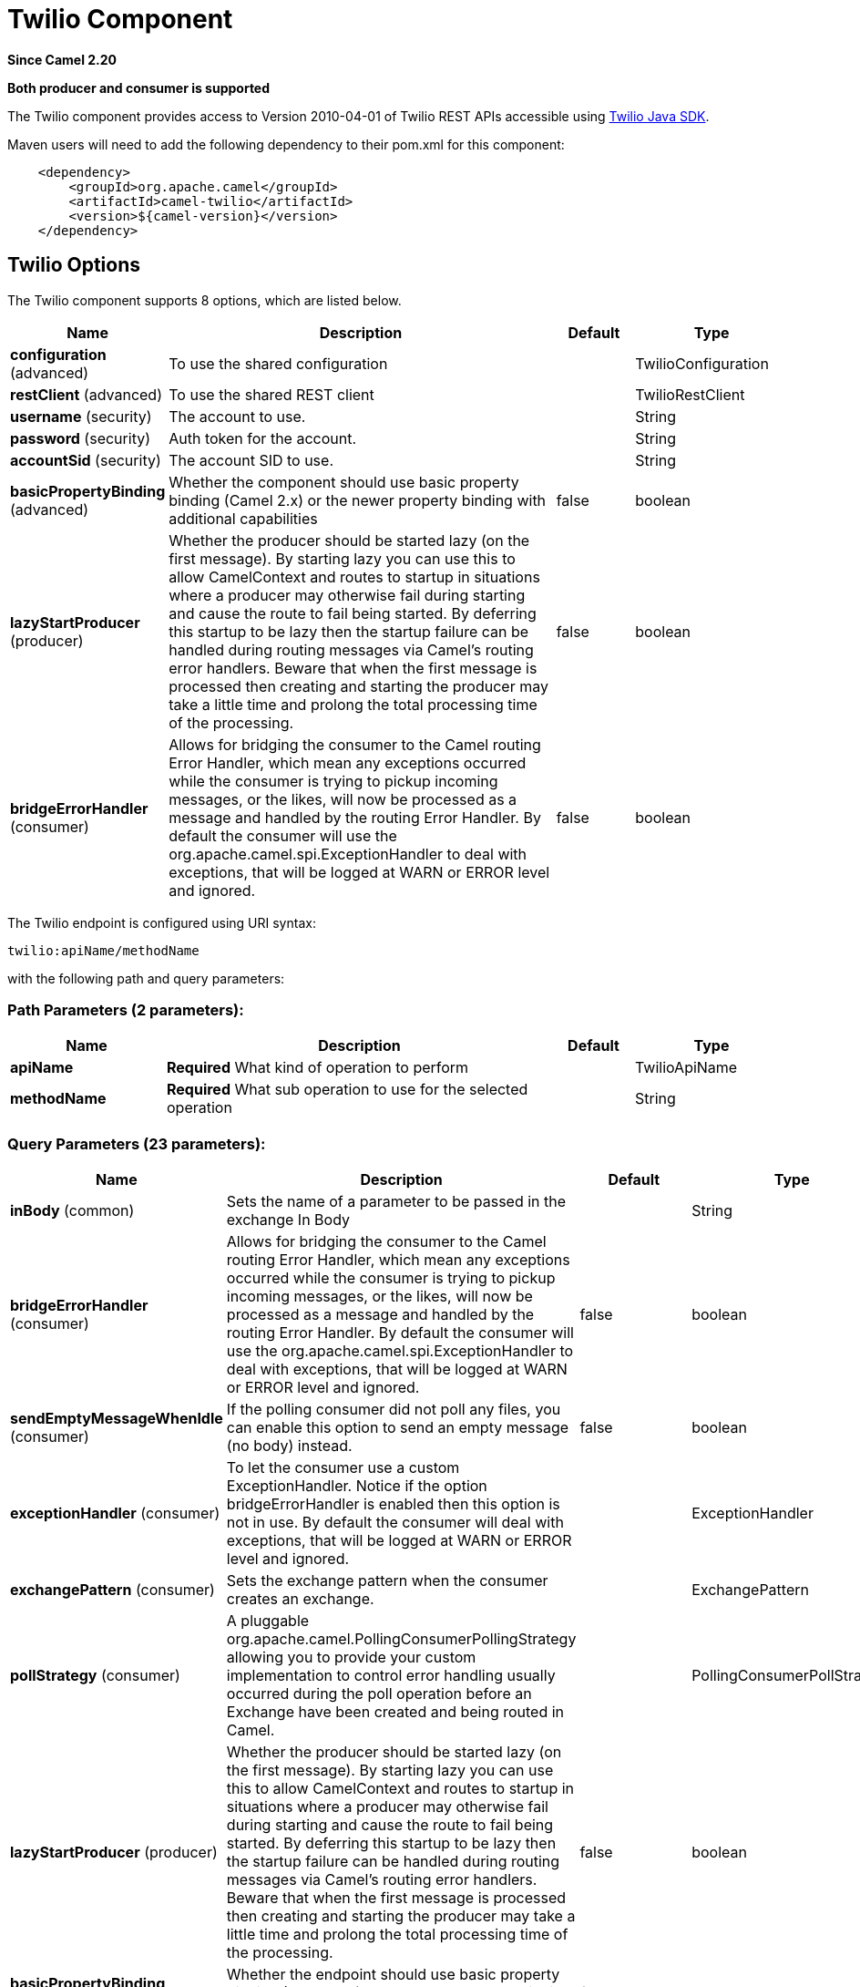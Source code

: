[[twilio-component]]
= Twilio Component
:page-source: components/camel-twilio/src/main/docs/twilio-component.adoc

*Since Camel 2.20*

// HEADER START
*Both producer and consumer is supported*
// HEADER END

The Twilio component provides access to Version 2010-04-01 of Twilio REST APIs accessible
using https://github.com/twilio/twilio-java[Twilio Java SDK].

Maven users will need to add the following dependency to their pom.xml
for this component:

[source,java]
-------------------------------------------------
    <dependency>
        <groupId>org.apache.camel</groupId>
        <artifactId>camel-twilio</artifactId>
        <version>${camel-version}</version>
    </dependency>
-------------------------------------------------


== Twilio Options

// component options: START
The Twilio component supports 8 options, which are listed below.



[width="100%",cols="2,5,^1,2",options="header"]
|===
| Name | Description | Default | Type
| *configuration* (advanced) | To use the shared configuration |  | TwilioConfiguration
| *restClient* (advanced) | To use the shared REST client |  | TwilioRestClient
| *username* (security) | The account to use. |  | String
| *password* (security) | Auth token for the account. |  | String
| *accountSid* (security) | The account SID to use. |  | String
| *basicPropertyBinding* (advanced) | Whether the component should use basic property binding (Camel 2.x) or the newer property binding with additional capabilities | false | boolean
| *lazyStartProducer* (producer) | Whether the producer should be started lazy (on the first message). By starting lazy you can use this to allow CamelContext and routes to startup in situations where a producer may otherwise fail during starting and cause the route to fail being started. By deferring this startup to be lazy then the startup failure can be handled during routing messages via Camel's routing error handlers. Beware that when the first message is processed then creating and starting the producer may take a little time and prolong the total processing time of the processing. | false | boolean
| *bridgeErrorHandler* (consumer) | Allows for bridging the consumer to the Camel routing Error Handler, which mean any exceptions occurred while the consumer is trying to pickup incoming messages, or the likes, will now be processed as a message and handled by the routing Error Handler. By default the consumer will use the org.apache.camel.spi.ExceptionHandler to deal with exceptions, that will be logged at WARN or ERROR level and ignored. | false | boolean
|===
// component options: END

// endpoint options: START
The Twilio endpoint is configured using URI syntax:

----
twilio:apiName/methodName
----

with the following path and query parameters:

=== Path Parameters (2 parameters):


[width="100%",cols="2,5,^1,2",options="header"]
|===
| Name | Description | Default | Type
| *apiName* | *Required* What kind of operation to perform |  | TwilioApiName
| *methodName* | *Required* What sub operation to use for the selected operation |  | String
|===


=== Query Parameters (23 parameters):


[width="100%",cols="2,5,^1,2",options="header"]
|===
| Name | Description | Default | Type
| *inBody* (common) | Sets the name of a parameter to be passed in the exchange In Body |  | String
| *bridgeErrorHandler* (consumer) | Allows for bridging the consumer to the Camel routing Error Handler, which mean any exceptions occurred while the consumer is trying to pickup incoming messages, or the likes, will now be processed as a message and handled by the routing Error Handler. By default the consumer will use the org.apache.camel.spi.ExceptionHandler to deal with exceptions, that will be logged at WARN or ERROR level and ignored. | false | boolean
| *sendEmptyMessageWhenIdle* (consumer) | If the polling consumer did not poll any files, you can enable this option to send an empty message (no body) instead. | false | boolean
| *exceptionHandler* (consumer) | To let the consumer use a custom ExceptionHandler. Notice if the option bridgeErrorHandler is enabled then this option is not in use. By default the consumer will deal with exceptions, that will be logged at WARN or ERROR level and ignored. |  | ExceptionHandler
| *exchangePattern* (consumer) | Sets the exchange pattern when the consumer creates an exchange. |  | ExchangePattern
| *pollStrategy* (consumer) | A pluggable org.apache.camel.PollingConsumerPollingStrategy allowing you to provide your custom implementation to control error handling usually occurred during the poll operation before an Exchange have been created and being routed in Camel. |  | PollingConsumerPollStrategy
| *lazyStartProducer* (producer) | Whether the producer should be started lazy (on the first message). By starting lazy you can use this to allow CamelContext and routes to startup in situations where a producer may otherwise fail during starting and cause the route to fail being started. By deferring this startup to be lazy then the startup failure can be handled during routing messages via Camel's routing error handlers. Beware that when the first message is processed then creating and starting the producer may take a little time and prolong the total processing time of the processing. | false | boolean
| *basicPropertyBinding* (advanced) | Whether the endpoint should use basic property binding (Camel 2.x) or the newer property binding with additional capabilities | false | boolean
| *synchronous* (advanced) | Sets whether synchronous processing should be strictly used, or Camel is allowed to use asynchronous processing (if supported). | false | boolean
| *backoffErrorThreshold* (scheduler) | The number of subsequent error polls (failed due some error) that should happen before the backoffMultipler should kick-in. |  | int
| *backoffIdleThreshold* (scheduler) | The number of subsequent idle polls that should happen before the backoffMultipler should kick-in. |  | int
| *backoffMultiplier* (scheduler) | To let the scheduled polling consumer backoff if there has been a number of subsequent idles/errors in a row. The multiplier is then the number of polls that will be skipped before the next actual attempt is happening again. When this option is in use then backoffIdleThreshold and/or backoffErrorThreshold must also be configured. |  | int
| *delay* (scheduler) | Milliseconds before the next poll. You can also specify time values using units, such as 60s (60 seconds), 5m30s (5 minutes and 30 seconds), and 1h (1 hour). | 500 | long
| *greedy* (scheduler) | If greedy is enabled, then the ScheduledPollConsumer will run immediately again, if the previous run polled 1 or more messages. | false | boolean
| *initialDelay* (scheduler) | Milliseconds before the first poll starts. You can also specify time values using units, such as 60s (60 seconds), 5m30s (5 minutes and 30 seconds), and 1h (1 hour). | 1000 | long
| *repeatCount* (scheduler) | Specifies a maximum limit of number of fires. So if you set it to 1, the scheduler will only fire once. If you set it to 5, it will only fire five times. A value of zero or negative means fire forever. | 0 | long
| *runLoggingLevel* (scheduler) | The consumer logs a start/complete log line when it polls. This option allows you to configure the logging level for that. | TRACE | LoggingLevel
| *scheduledExecutorService* (scheduler) | Allows for configuring a custom/shared thread pool to use for the consumer. By default each consumer has its own single threaded thread pool. |  | ScheduledExecutorService
| *scheduler* (scheduler) | To use a cron scheduler from either camel-spring or camel-quartz component | none | String
| *schedulerProperties* (scheduler) | To configure additional properties when using a custom scheduler or any of the Quartz, Spring based scheduler. |  | Map
| *startScheduler* (scheduler) | Whether the scheduler should be auto started. | true | boolean
| *timeUnit* (scheduler) | Time unit for initialDelay and delay options. | MILLISECONDS | TimeUnit
| *useFixedDelay* (scheduler) | Controls if fixed delay or fixed rate is used. See ScheduledExecutorService in JDK for details. | true | boolean
|===
// endpoint options: END
// spring-boot-auto-configure options: START
== Spring Boot Auto-Configuration

When using Spring Boot make sure to use the following Maven dependency to have support for auto configuration:

[source,xml]
----
<dependency>
  <groupId>org.apache.camel</groupId>
  <artifactId>camel-twilio-starter</artifactId>
  <version>x.x.x</version>
  <!-- use the same version as your Camel core version -->
</dependency>
----


The component supports 10 options, which are listed below.



[width="100%",cols="2,5,^1,2",options="header"]
|===
| Name | Description | Default | Type
| *camel.component.twilio.account-sid* | The account SID to use. |  | String
| *camel.component.twilio.basic-property-binding* | Whether the component should use basic property binding (Camel 2.x) or the newer property binding with additional capabilities | false | Boolean
| *camel.component.twilio.bridge-error-handler* | Allows for bridging the consumer to the Camel routing Error Handler, which mean any exceptions occurred while the consumer is trying to pickup incoming messages, or the likes, will now be processed as a message and handled by the routing Error Handler. By default the consumer will use the org.apache.camel.spi.ExceptionHandler to deal with exceptions, that will be logged at WARN or ERROR level and ignored. | false | Boolean
| *camel.component.twilio.configuration.api-name* | What kind of operation to perform |  | TwilioApiName
| *camel.component.twilio.configuration.method-name* | What sub operation to use for the selected operation |  | String
| *camel.component.twilio.enabled* | Enable twilio component | true | Boolean
| *camel.component.twilio.lazy-start-producer* | Whether the producer should be started lazy (on the first message). By starting lazy you can use this to allow CamelContext and routes to startup in situations where a producer may otherwise fail during starting and cause the route to fail being started. By deferring this startup to be lazy then the startup failure can be handled during routing messages via Camel's routing error handlers. Beware that when the first message is processed then creating and starting the producer may take a little time and prolong the total processing time of the processing. | false | Boolean
| *camel.component.twilio.password* | Auth token for the account. |  | String
| *camel.component.twilio.rest-client* | To use the shared REST client. The option is a com.twilio.http.TwilioRestClient type. |  | String
| *camel.component.twilio.username* | The account to use. |  | String
|===
// spring-boot-auto-configure options: END



== URI format

[source,java]
-------------------------------------------------
    twilio://endpoint-prefix/endpoint?[options]
-------------------------------------------------

Endpoint prefix can be one of:

* account
* address
* address-dependent-phone-number
* application
* available-phone-number-country
* available-phone-number-country-local
* available-phone-number-country-mobile
* available-phone-number-country-toll-free
* call
* call-feedback
* call-feedback-summary
* call-notification
* call-recording
* conference
* conference-participant
* connect-app
* incoming-phone-number
* incoming-phone-number-local
* incoming-phone-number-mobile
* incoming-phone-number-toll-free
* key
* message
* message-feedback
* message-media
* new-key
* new-signing-key
* notification
* outgoing-caller-id
* queue
* queue-member
* recording
* recording-add-on-result
* recording-add-on-result-payload
* recording-transcription
* short-code
* signing-key
* sip-credential-list
* sip-credential-list-credential
* sip-domain
* sip-domain-credential-list-mapping
* sip-domain-ip-access-control-list-mapping
* sip-ip-access-control-list
* sip-ip-access-control-list-ip-address
* token
* transcription
* usage-record
* usage-record-all-time
* usage-record-daily
* usage-record-last-month
* usage-record-monthly
* usage-record-this-month
* usage-record-today
* usage-record-yearly
* usage-record-yesterday
* usage-trigger
* validation-request


== Producer Endpoints:

Producer endpoints can use endpoint prefixes followed by endpoint names
and associated options described next. A shorthand alias can be used for
all of the endpoints. The endpoint URI MUST contain a prefix.

Any of the endpoint options can be provided in either the endpoint URI,
or dynamically in a message header. The message header name must be of
the format *`CamelTwilio.<option>`*. Note that the *`inBody`* option
overrides message header, i.e. the endpoint option *`inBody=option`*
would override a *`CamelTwilio.option`* header.

Endpoint can be one of:

[width="100%",cols="20%,20%,60%",options="header"]
|=======================================================================
| Endpoint  | Shorthand Alias | Description
| *creator* | create          | Make the request to the Twilio API to perform the create
| *deleter* | delete          | Make the request to the Twilio API to perform the delete
| *fetcher* | fetch           | Make the request to the Twilio API to perform the fetch
| *reader*  | read            | Make the request to the Twilio API to perform the read
| *updater* | update          | Make the request to the Twilio API to perform the update
|=======================================================================

Available endpoints differ depending on the endpoint prefixes.

For more information on the endpoints and options see API documentation at:
https://www.twilio.com/docs/libraries/reference/twilio-java/index.html


== Consumer Endpoints:

Any of the producer endpoints can be used as a consumer endpoint.
Consumer endpoints can use
http://camel.apache.org/polling-consumer.html#PollingConsumer-ScheduledPollConsumerOptions[Scheduled
Poll Consumer Options] with a `consumer.` prefix to schedule endpoint
invocation. Consumer endpoints that return an array or collection will
generate one exchange per element, and their routes will be executed
once for each exchange.

If you want to receive calls or messages from Twilio and respond to them
using a Camel consumer endpoint, you can use other HTTP-based components
such as *camel-servlet*, *camel-undertow*, *camel-jetty*, and *camel-netty-http*
to respond with https://www.twilio.com/docs/api/twiml[TwiML].


== Message header

Any of the options can be provided in a message header for producer
endpoints with *CamelTwilio.* prefix.


== Message body

All result message bodies utilize objects provided by the Twilio Java SDK.
Producer endpoints can specify the option name for incoming message body
in the *inBody* endpoint parameter.
